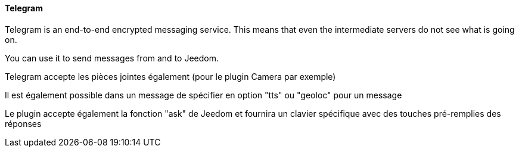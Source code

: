 ==== Telegram

Telegram is an end-to-end encrypted messaging service. This means that even the intermediate servers do not see what is going on.

You can use it to send messages from and to Jeedom.

Telegram accepte les pièces jointes également (pour le plugin Camera par exemple)

Il est également possible dans un message de spécifier en option "tts" ou "geoloc" pour un message

Le plugin accepte également la fonction "ask" de Jeedom et fournira un clavier spécifique avec des touches pré-remplies des réponses